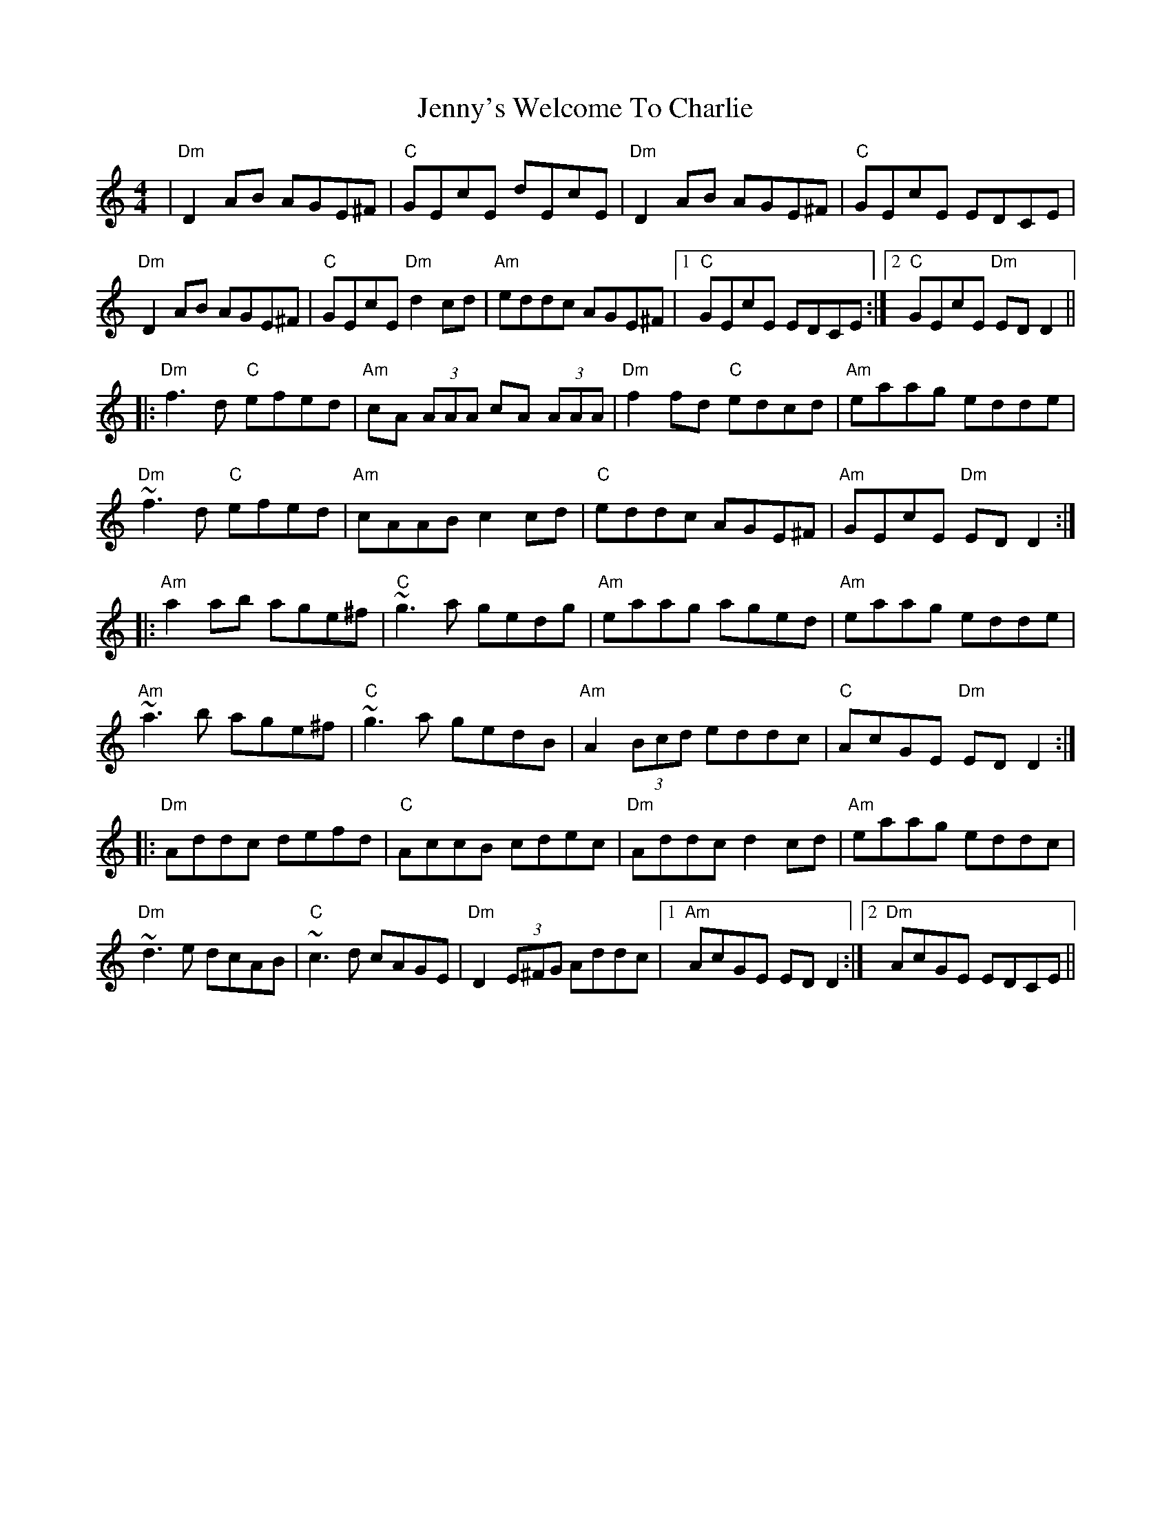 X: 19780
T: Jenny's Welcome To Charlie
R: reel
M: 4/4
K: Ddorian
|"Dm"D2 AB AGE^F|"C"GEcE dEcE|"Dm"D2 AB AGE^F|"C"GEcE EDCE|
"Dm"D2 AB AGE^F|"C"GEcE "Dm"d2 cd|"Am"eddc AGE^F|1 "C"GEcE EDCE:|2 "C"GEcE "Dm"EDD2||
|:"Dm"f3 d "C"efed|"Am"cA (3AAA cA (3AAA|"Dm"f2 fd "C"edcd|"Am"eaag edde|
"Dm"~f3 d "C"efed|"Am"cAAB c2 cd|"C"eddc AGE^F|"Am"GEcE "Dm"EDD2:|
|:"Am"a2 ab age^f|"C"~g3 a gedg|"Am"eaag aged|"Am"eaag edde|
"Am"~a3 b age^f|"C"~g3 a gedB|"Am"A2 (3Bcd eddc|"C"AcGE "Dm"EDD2:|
|:"Dm"Addc defd|"C"AccB cdec|"Dm"Addc d2 cd|"Am"eaag eddc|
"Dm"~d3 e dcAB|"C"~c3 d cAGE|"Dm"D2 (3E^FG Addc|1 "Am"AcGE EDD2:|2 "Dm"AcGE EDCE||

